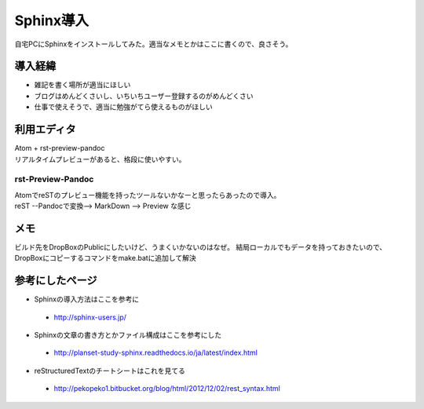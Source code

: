 ===========
Sphinx導入
===========
自宅PCにSphinxをインストールしてみた。適当なメモとかはここに書くので、良さそう。

導入経緯
=========
* 雑記を書く場所が適当にほしい
* ブログはめんどくさいし、いちいちユーザー登録するのがめんどくさい
* 仕事で使えそうで、適当に勉強がてら使えるものがほしい

利用エディタ
=============
| Atom + rst-preview-pandoc
| リアルタイムプレビューがあると、格段に使いやすい。

rst-Preview-Pandoc
-------------------
| AtomでreSTのプレビュー機能を持ったツールないかなーと思ったらあったので導入。
| reST --Pandocで変換--> MarkDown --> Preview な感じ

メモ
=============
ビルド先をDropBoxのPublicにしたいけど、うまくいかないのはなぜ。
結局ローカルでもデータを持っておきたいので、DropBoxにコピーするコマンドをmake.batに追加して解決

参考にしたページ
=================

* Sphinxの導入方法はここを参考に
 * http://sphinx-users.jp/
* Sphinxの文章の書き方とかファイル構成はここを参考にした
 * http://planset-study-sphinx.readthedocs.io/ja/latest/index.html
* reStructuredTextのチートシートはこれを見てる
 * http://pekopeko1.bitbucket.org/blog/html/2012/12/02/rest_syntax.html
